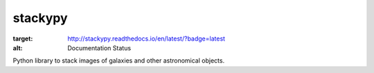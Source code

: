 stackypy
----------

.. image:: https://readthedocs.org/projects/stackypy/badge/?version=latest
:target: http://stackypy.readthedocs.io/en/latest/?badge=latest
:alt: Documentation Status

Python library to stack images of galaxies and other astronomical objects.
